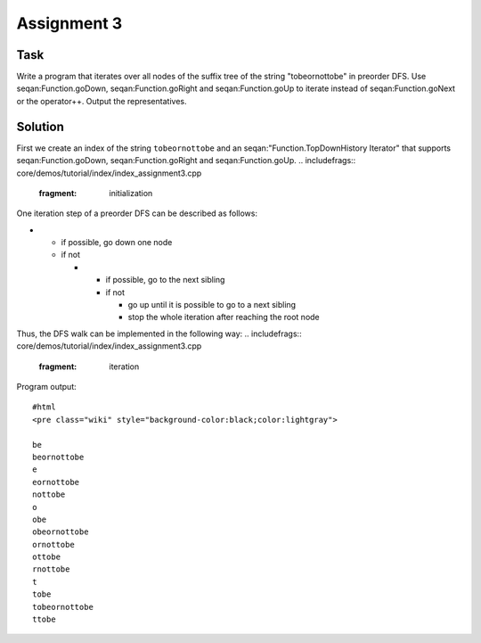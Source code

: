Assignment 3
------------

Task
~~~~

Write a program that iterates over all nodes of the suffix tree of the
string "tobeornottobe" in preorder DFS. Use seqan:Function.goDown,
seqan:Function.goRight and seqan:Function.goUp to iterate instead of
seqan:Function.goNext or the operator++. Output the representatives.

Solution
~~~~~~~~

First we create an index of the string ``tobeornottobe`` and an
seqan:"Function.TopDownHistory Iterator" that supports
seqan:Function.goDown, seqan:Function.goRight and seqan:Function.goUp.
.. includefrags:: core/demos/tutorial/index/index_assignment3.cpp
   :fragment: initialization

One iteration step of a preorder DFS can be described as follows:

-

   -  if possible, go down one node
   -  if not

      -

         -  if possible, go to the next sibling
         -  if not

            -  go up until it is possible to go to a next sibling
            -  stop the whole iteration after reaching the root node

Thus, the DFS walk can be implemented in the following way:
.. includefrags:: core/demos/tutorial/index/index_assignment3.cpp
   :fragment: iteration

Program output:

::

    #html
    <pre class="wiki" style="background-color:black;color:lightgray">

    be
    beornottobe
    e
    eornottobe
    nottobe
    o
    obe
    obeornottobe
    ornottobe
    ottobe
    rnottobe
    t
    tobe
    tobeornottobe
    ttobe

.. raw:: html

   </pre>

.. raw:: mediawiki

   {{TracNotice|{{PAGENAME}}}}
